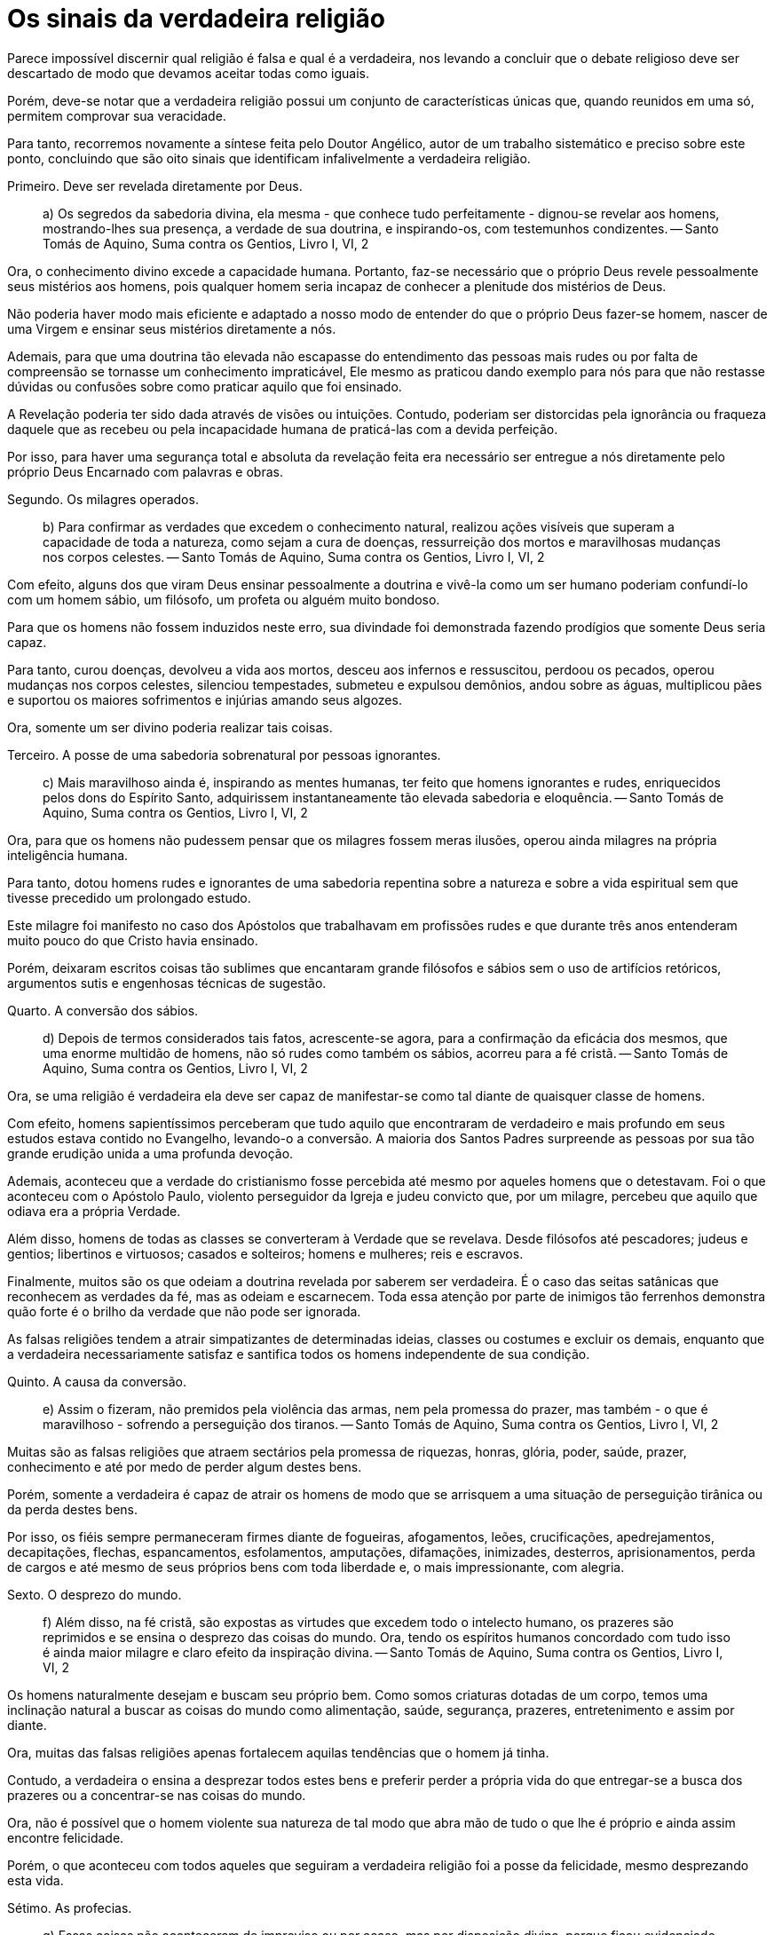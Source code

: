 = Os sinais da verdadeira religião
// See https://hubpress.gitbooks.io/hubpress-knowledgebase/content/ for information about the parameters.
// :hp-image: /covers/cover.png
// :published_at: 2015-05-11
:hp-tags: Apologetica, Paganismo
// :hp-alt-title: My English Title

Parece impossível discernir qual religião é falsa e qual é a verdadeira, nos levando a concluir que o debate religioso deve ser descartado de modo que devamos aceitar todas como iguais.

Porém, deve-se notar que a verdadeira religião possui um conjunto de características únicas que, quando reunidos em uma só, permitem comprovar sua veracidade.

Para tanto, recorremos novamente a síntese feita pelo Doutor Angélico, autor de um trabalho sistemático e preciso sobre este ponto, concluindo que são oito sinais que identificam infalivelmente a verdadeira religião.

Primeiro. Deve ser revelada diretamente por Deus.

> a) Os segredos da sabedoria divina, ela mesma - que conhece tudo perfeitamente - dignou-se revelar aos homens, mostrando-lhes sua presença, a verdade de sua doutrina, e inspirando-os, com testemunhos condizentes. -- Santo Tomás de Aquino, Suma contra os Gentios, Livro I, VI, 2

Ora, o conhecimento divino excede a capacidade humana. Portanto, faz-se necessário que o próprio Deus revele pessoalmente seus mistérios aos homens, pois qualquer homem seria incapaz de conhecer a plenitude dos mistérios de Deus.

Não poderia haver modo mais eficiente e adaptado a nosso modo de entender do que o próprio Deus fazer-se homem, nascer de uma Virgem e ensinar seus mistérios diretamente a nós.

Ademais, para que uma doutrina tão elevada não escapasse do entendimento das pessoas mais rudes ou por falta de compreensão se tornasse um conhecimento impraticável, Ele mesmo as praticou dando exemplo para nós para que não restasse dúvidas ou confusões sobre como praticar aquilo que foi ensinado.

A Revelação poderia ter sido dada através de visões ou intuições. Contudo, poderiam ser distorcidas pela ignorância ou fraqueza daquele que as recebeu ou pela incapacidade humana de praticá-las com a devida perfeição.

Por isso, para haver uma segurança total e absoluta da revelação feita era necessário ser entregue a nós diretamente pelo próprio Deus Encarnado com palavras e obras.

Segundo. Os milagres operados.

> b) Para confirmar as verdades que excedem o conhecimento natural, realizou ações visíveis que superam a capacidade de toda a natureza, como sejam a cura de doenças, ressurreição dos mortos e maravilhosas mudanças nos corpos celestes. -- Santo Tomás de Aquino, Suma contra os Gentios, Livro I, VI, 2

Com efeito, alguns dos que viram Deus ensinar pessoalmente a doutrina e vivê-la como um ser humano poderiam confundí-lo com um homem sábio, um filósofo, um profeta ou alguém muito bondoso.

Para que os homens não fossem induzidos neste erro, sua divindade foi demonstrada fazendo prodígios que somente Deus seria capaz.

Para tanto, curou doenças, devolveu a vida aos mortos, desceu aos infernos e ressuscitou, perdoou os pecados, operou mudanças nos corpos celestes, silenciou tempestades, submeteu e expulsou demônios, andou sobre as águas, multiplicou pães e suportou os maiores sofrimentos e injúrias amando seus algozes.

Ora, somente um ser divino poderia realizar tais coisas.

Terceiro. A posse de uma sabedoria sobrenatural por pessoas ignorantes.

> c) Mais maravilhoso ainda é, inspirando as mentes humanas, ter feito que homens ignorantes e rudes, enriquecidos pelos dons do Espírito Santo, adquirissem instantaneamente tão elevada sabedoria e eloquência. -- Santo Tomás de Aquino, Suma contra os Gentios, Livro I, VI, 2

Ora, para que os homens não pudessem pensar que os milagres fossem meras ilusões, operou ainda milagres na própria inteligência humana.

Para tanto, dotou homens rudes e ignorantes de uma sabedoria repentina sobre a natureza e sobre a vida espiritual sem que tivesse precedido um prolongado estudo.

Este milagre foi manifesto no caso dos Apóstolos que trabalhavam em profissões rudes e que durante três anos entenderam muito pouco do que Cristo havia ensinado.

Porém, deixaram escritos coisas tão sublimes que encantaram grande filósofos e sábios sem o uso de artifícios retóricos, argumentos sutis e engenhosas técnicas de sugestão.

Quarto. A conversão dos sábios.

> d) Depois de termos considerados tais fatos, acrescente-se agora, para a confirmação da eficácia dos mesmos, que uma enorme multidão de homens, não só rudes como também os sábios, acorreu para a fé cristã. -- Santo Tomás de Aquino, Suma contra os Gentios, Livro I, VI, 2

Ora, se uma religião é verdadeira ela deve ser capaz de manifestar-se como tal diante de quaisquer classe de homens.

Com efeito, homens sapientíssimos perceberam que tudo aquilo que encontraram de verdadeiro e mais profundo em seus estudos estava contido no Evangelho, levando-o a conversão. A maioria dos Santos Padres surpreende as pessoas por sua tão grande erudição unida a uma profunda devoção.

Ademais, aconteceu que a verdade do cristianismo fosse percebida até mesmo por aqueles homens que o detestavam. Foi o que aconteceu com o Apóstolo Paulo, violento perseguidor da Igreja e judeu convicto que, por um milagre, percebeu que aquilo que odiava era a própria Verdade.

Além disso, homens de todas as classes se converteram à Verdade que se revelava. Desde filósofos até pescadores; judeus e gentios; libertinos e virtuosos; casados e solteiros; homens e mulheres; reis e escravos.

Finalmente, muitos são os que odeiam a doutrina revelada por saberem ser verdadeira. É o caso das seitas satânicas que reconhecem as verdades da fé, mas as odeiam e escarnecem. Toda essa atenção por parte de inimigos tão ferrenhos demonstra quão forte é o brilho da verdade que não pode ser ignorada.

As falsas religiões tendem a atrair simpatizantes de determinadas ideias, classes ou costumes e excluir os demais, enquanto que a verdadeira necessariamente satisfaz e santifica todos os homens independente de sua condição.

Quinto. A causa da conversão.

> e) Assim o fizeram, não premidos pela violência das armas, nem pela promessa do prazer, mas também - o que é maravilhoso - sofrendo a perseguição dos tiranos. -- Santo Tomás de Aquino, Suma contra os Gentios, Livro I, VI, 2

Muitas são as falsas religiões que atraem sectários pela promessa de riquezas, honras, glória, poder, saúde, prazer, conhecimento e até por medo de perder algum destes bens.

Porém, somente a verdadeira é capaz de atrair os homens de modo que se arrisquem a uma situação de perseguição tirânica ou da perda destes bens.

Por isso, os fiéis sempre permaneceram firmes diante de fogueiras, afogamentos, leões, crucificações, apedrejamentos, decapitações, flechas, espancamentos, esfolamentos, amputações, difamações, inimizades, desterros, aprisionamentos, perda de cargos e até mesmo de seus próprios bens com toda liberdade e, o mais impressionante, com alegria.

Sexto. O desprezo do mundo.

> f) Além disso, na fé cristã, são expostas as virtudes que excedem todo o intelecto humano, os prazeres são reprimidos e se ensina o desprezo das coisas do mundo. Ora, tendo os espíritos humanos concordado com tudo isso é ainda maior milagre e claro efeito da inspiração divina. -- Santo Tomás de Aquino, Suma contra os Gentios, Livro I, VI, 2

Os homens naturalmente desejam e buscam seu próprio bem. Como somos criaturas dotadas de um corpo, temos uma inclinação natural a buscar as coisas do mundo como alimentação, saúde, segurança, prazeres, entretenimento e assim por diante.

Ora, muitas das falsas religiões apenas fortalecem aquilas tendências que o homem já tinha.

Contudo, a verdadeira o ensina a desprezar todos estes bens e preferir perder a própria vida do que entregar-se a busca dos prazeres ou a concentrar-se nas coisas do mundo.

Ora, não é possível que o homem violente sua natureza de tal modo que abra mão de tudo o que lhe é próprio e ainda assim encontre felicidade.

Porém, o que aconteceu com todos aqueles que seguiram a verdadeira religião foi a posse da felicidade, mesmo desprezando esta vida.

Sétimo. As profecias.

> g) Essas coisas não aconteceram de improviso ou por acaso, mas por disposição divina, porque ficou evidenciado que elas se realizaram mais tarde, porquanto Deus as havia predito pelos oráculos de muitos profetas, cujos livros são venerados por todos nós como portadores do testemunho da nossa fé. -- Santo Tomás de Aquino, Suma contra os Gentios, Livro I, VI, 2

As falsas religiões oferecem muitos sortilégios e previsões que demonstram-se falsas com o tempo.

Porém, a verdadeira religião possui uma coerência completa com todas as verdadeiras profecias da humanidade e inclusive com os filósofos pagãos, conforme São Clemente de Alexandria testemunha em suas Miscelâneas.

Ademais, deve-se notar que a própria Criação também anuncia os mistérios de Deus. 

Portanto, a verdadeira deverá ser aquela que também seja coerente com toda a ordem do Universo.

Com efeito, somente uma religião pode e tem o privilégio de ser coerente com estas coisas em sua totalidade sem excluir nenhuma.

Oitavo. A persistência destes sinais.

> h) Tão maravilhosa conversão do mundo para a fé cristã é de tal modo certíssimo indício dos sinais havidos no passado, que eles não precisaram ser reiterados no futuro, visto que os seus efeitos os evidenciavam. Seria realmente o maior dos sinais miraculosos se o mundo tivesse sido induzido, sem aqueles maravilhosos sinais, por homens rudes e vulgares, a crer em verdades tão elevadas, a realizar coisas tão difíceis e a desprezar bens tão valiosos. Mas ainda: em nossos dias Deus, por meio de seus santos, não cessa de operar milagres para a confirmação da fé. -- Santo Tomás de Aquino, Suma contra os Gentios, Livro I, VI, 2

Ora, se estes sinais existissem apenas no passado seria sinal de que a verdadeira religião teria existido, mas poderia ser considerada extinta.

Por isso, a verdadeira religião permanece até hoje ostentando todos estes sinais para que todos os povos em todos os tempos tenham condições de distinguir a verdade da falsidade sem qualquer erro.

Por todas estas razões, fica manifesto que a única religião dotada destes sinais e limpa de qualquer sinal de falsidade é aquela conservada e propagada pela Igreja instituída por Nosso Senhor Jesus Cristo que é Una, Santa, Católica e Apostólica.